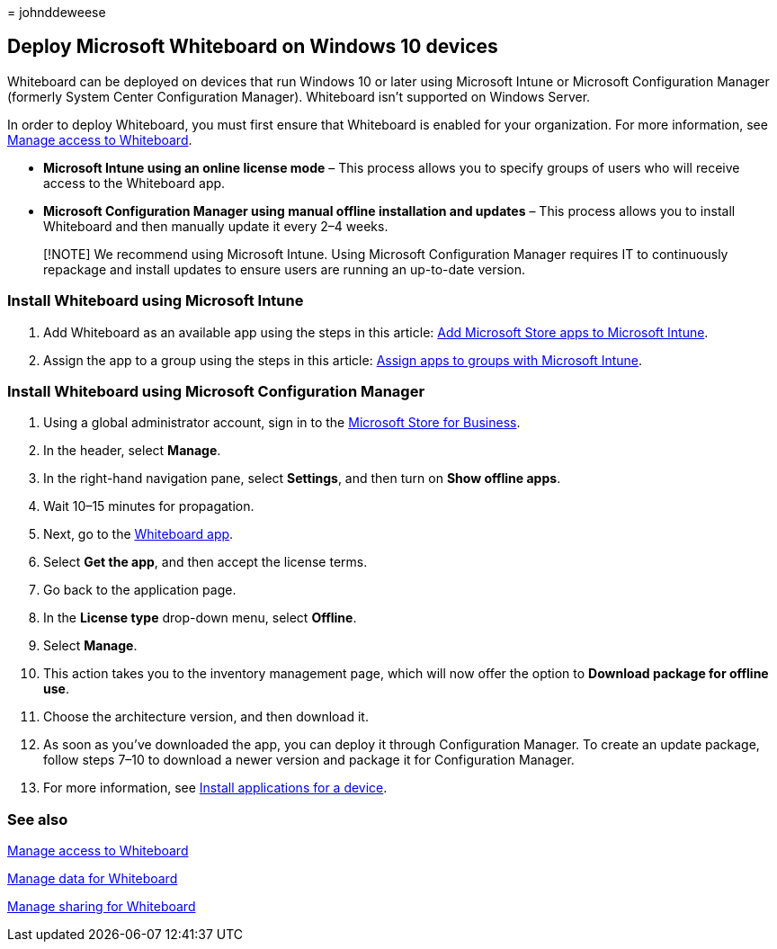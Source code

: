 = 
johnddeweese

== Deploy Microsoft Whiteboard on Windows 10 devices

Whiteboard can be deployed on devices that run Windows 10 or later using
Microsoft Intune or Microsoft Configuration Manager (formerly System
Center Configuration Manager). Whiteboard isn’t supported on Windows
Server.

In order to deploy Whiteboard, you must first ensure that Whiteboard is
enabled for your organization. For more information, see
link:manage-whiteboard-access-organizations.md[Manage access to
Whiteboard].

* *Microsoft Intune using an online license mode* – This process allows
you to specify groups of users who will receive access to the Whiteboard
app.
* *Microsoft Configuration Manager using manual offline installation and
updates* – This process allows you to install Whiteboard and then
manually update it every 2–4 weeks.

____
[!NOTE] We recommend using Microsoft Intune. Using Microsoft
Configuration Manager requires IT to continuously repackage and install
updates to ensure users are running an up-to-date version.
____

=== Install Whiteboard using Microsoft Intune

[arabic]
. Add Whiteboard as an available app using the steps in this article:
link:/mem/intune/apps/store-apps-windows[Add Microsoft Store apps to
Microsoft Intune].
. Assign the app to a group using the steps in this article:
link:/mem/intune/apps/apps-deploy[Assign apps to groups with Microsoft
Intune].

=== Install Whiteboard using Microsoft Configuration Manager

[arabic]
. Using a global administrator account, sign in to the
https://businessstore.microsoft.com[Microsoft Store for Business].
. In the header, select *Manage*.
. In the right-hand navigation pane, select *Settings*, and then turn on
*Show offline apps*.
. Wait 10–15 minutes for propagation.
. Next, go to the
https://businessstore.microsoft.com/store/details/microsoft-whiteboard/9mspc6mp8fm4[Whiteboard
app].
. Select *Get the app*, and then accept the license terms.
. Go back to the application page.
. In the *License type* drop-down menu, select *Offline*.
. Select *Manage*.
. This action takes you to the inventory management page, which will now
offer the option to *Download package for offline use*.
. Choose the architecture version, and then download it.
. As soon as you’ve downloaded the app, you can deploy it through
Configuration Manager. To create an update package, follow steps 7–10 to
download a newer version and package it for Configuration Manager.
. For more information, see
link:/mem/configmgr/apps/deploy-use/install-app-for-device[Install
applications for a device].

=== See also

link:manage-whiteboard-access-organizations.md[Manage access to
Whiteboard]

link:manage-data-organizations.md[Manage data for Whiteboard]

link:manage-sharing-organizations.md[Manage sharing for Whiteboard]
